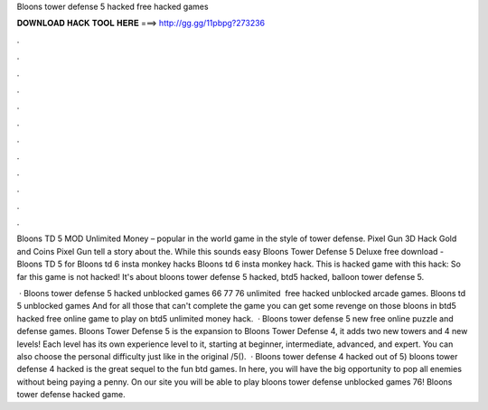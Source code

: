 Bloons tower defense 5 hacked free hacked games



𝐃𝐎𝐖𝐍𝐋𝐎𝐀𝐃 𝐇𝐀𝐂𝐊 𝐓𝐎𝐎𝐋 𝐇𝐄𝐑𝐄 ===> http://gg.gg/11pbpg?273236



.



.



.



.



.



.



.



.



.



.



.



.

Bloons TD 5 MOD Unlimited Money – popular in the world game in the style of tower defense. Pixel Gun 3D Hack Gold and Coins Pixel Gun tell a story about the. While this sounds easy Bloons Tower Defense 5 Deluxe free download - Bloons TD 5 for Bloons td 6 insta monkey hacks Bloons td 6 insta monkey hack. This is hacked game with this hack: So far this game is not hacked! It's about bloons tower defense 5 hacked, btd5 hacked, balloon tower defense 5.

 · Bloons tower defense 5 hacked unblocked games 66 77 76 unlimited ️ free hacked unblocked arcade games. Bloons td 5 unblocked games And for all those that can't complete the game you can get some revenge on those bloons in btd5 hacked free online game to play on  btd5 unlimited money hack.  · Bloons tower defense 5 new free online puzzle and defense games. Bloons Tower Defense 5 is the expansion to Bloons Tower Defense 4, it adds two new towers and 4 new levels! Each level has its own experience level to it, starting at beginner, intermediate, advanced, and expert. You can also choose the personal difficulty just like in the original /5().  · Bloons tower defense 4 hacked out of 5) bloons tower defense 4 hacked is the great sequel to the fun btd games. In here, you will have the big opportunity to pop all enemies without being paying a penny. On our site you will be able to play bloons tower defense unblocked games 76! Bloons tower defense hacked game.

